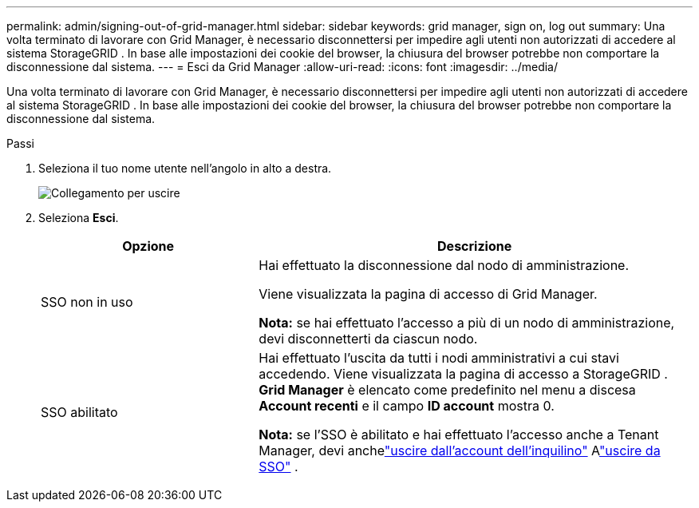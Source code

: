 ---
permalink: admin/signing-out-of-grid-manager.html 
sidebar: sidebar 
keywords: grid manager, sign on, log out 
summary: Una volta terminato di lavorare con Grid Manager, è necessario disconnettersi per impedire agli utenti non autorizzati di accedere al sistema StorageGRID .  In base alle impostazioni dei cookie del browser, la chiusura del browser potrebbe non comportare la disconnessione dal sistema. 
---
= Esci da Grid Manager
:allow-uri-read: 
:icons: font
:imagesdir: ../media/


[role="lead"]
Una volta terminato di lavorare con Grid Manager, è necessario disconnettersi per impedire agli utenti non autorizzati di accedere al sistema StorageGRID .  In base alle impostazioni dei cookie del browser, la chiusura del browser potrebbe non comportare la disconnessione dal sistema.

.Passi
. Seleziona il tuo nome utente nell'angolo in alto a destra.
+
image::../media/sign_out.png[Collegamento per uscire]

. Seleziona *Esci*.
+
[cols="1a,2a"]
|===
| Opzione | Descrizione 


 a| 
SSO non in uso
 a| 
Hai effettuato la disconnessione dal nodo di amministrazione.

Viene visualizzata la pagina di accesso di Grid Manager.

*Nota:* se hai effettuato l'accesso a più di un nodo di amministrazione, devi disconnetterti da ciascun nodo.



 a| 
SSO abilitato
 a| 
Hai effettuato l'uscita da tutti i nodi amministrativi a cui stavi accedendo.  Viene visualizzata la pagina di accesso a StorageGRID .  *Grid Manager* è elencato come predefinito nel menu a discesa *Account recenti* e il campo *ID account* mostra 0.

*Nota:* se l'SSO è abilitato e hai effettuato l'accesso anche a Tenant Manager, devi anchelink:../tenant/signing-out-of-tenant-manager.html["uscire dall'account dell'inquilino"] Alink:configuring-sso.html["uscire da SSO"] .

|===

